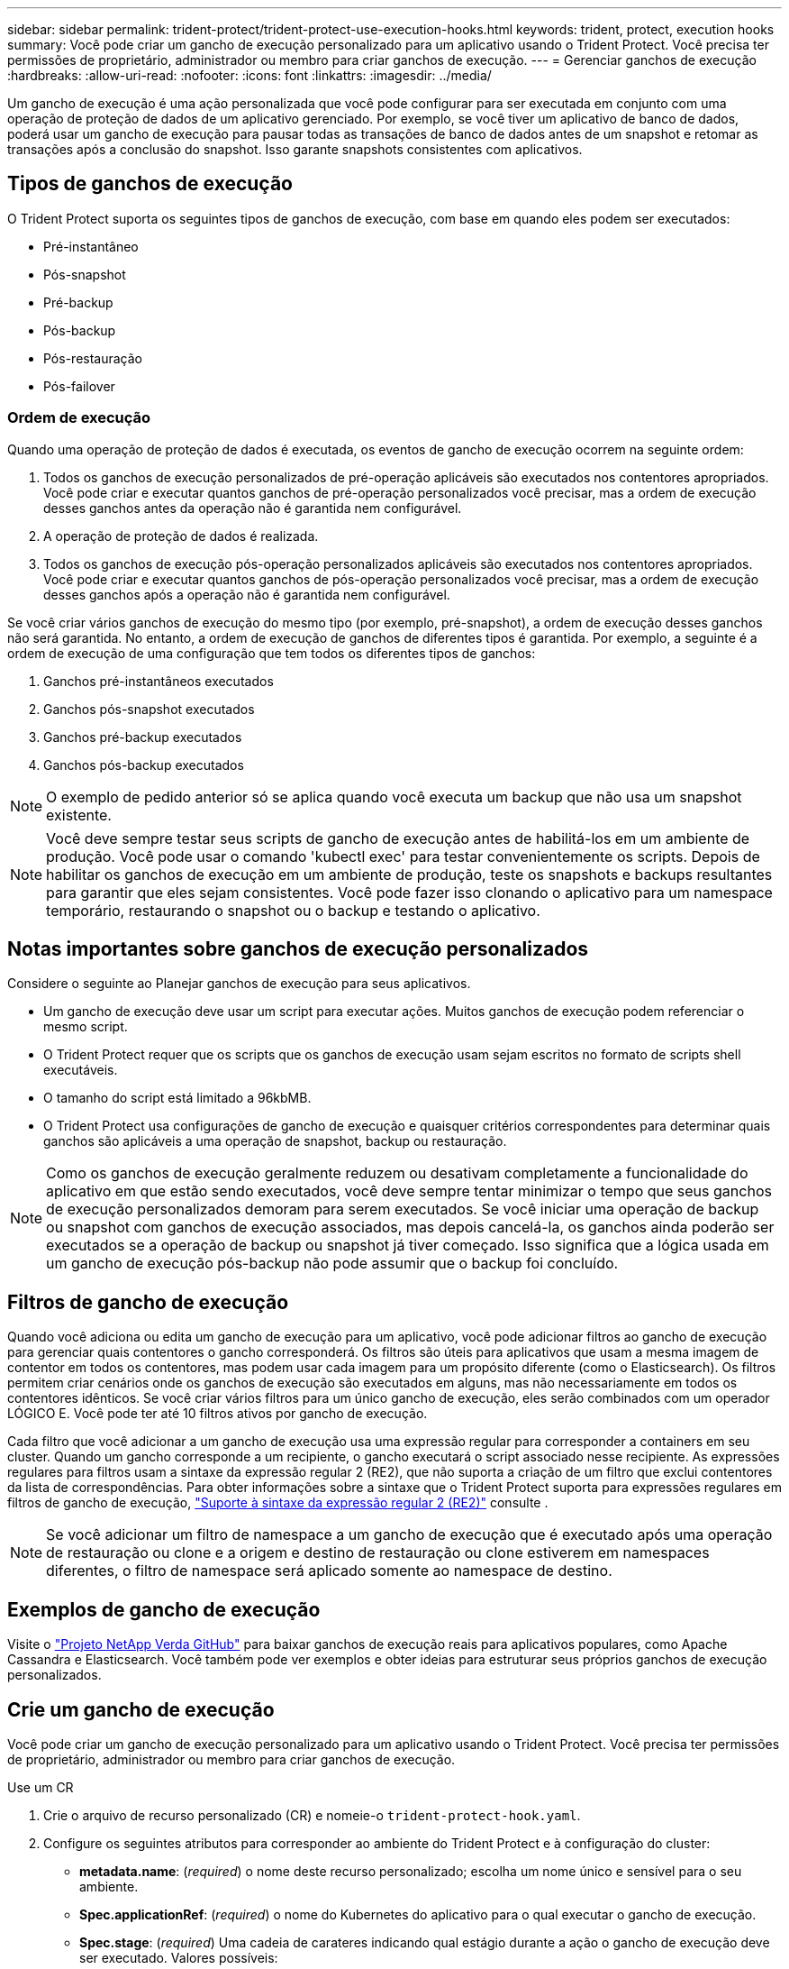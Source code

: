 ---
sidebar: sidebar 
permalink: trident-protect/trident-protect-use-execution-hooks.html 
keywords: trident, protect, execution hooks 
summary: Você pode criar um gancho de execução personalizado para um aplicativo usando o Trident Protect. Você precisa ter permissões de proprietário, administrador ou membro para criar ganchos de execução. 
---
= Gerenciar ganchos de execução
:hardbreaks:
:allow-uri-read: 
:nofooter: 
:icons: font
:linkattrs: 
:imagesdir: ../media/


[role="lead"]
Um gancho de execução é uma ação personalizada que você pode configurar para ser executada em conjunto com uma operação de proteção de dados de um aplicativo gerenciado. Por exemplo, se você tiver um aplicativo de banco de dados, poderá usar um gancho de execução para pausar todas as transações de banco de dados antes de um snapshot e retomar as transações após a conclusão do snapshot. Isso garante snapshots consistentes com aplicativos.



== Tipos de ganchos de execução

O Trident Protect suporta os seguintes tipos de ganchos de execução, com base em quando eles podem ser executados:

* Pré-instantâneo
* Pós-snapshot
* Pré-backup
* Pós-backup
* Pós-restauração
* Pós-failover




=== Ordem de execução

Quando uma operação de proteção de dados é executada, os eventos de gancho de execução ocorrem na seguinte ordem:

. Todos os ganchos de execução personalizados de pré-operação aplicáveis são executados nos contentores apropriados. Você pode criar e executar quantos ganchos de pré-operação personalizados você precisar, mas a ordem de execução desses ganchos antes da operação não é garantida nem configurável.
. A operação de proteção de dados é realizada.
. Todos os ganchos de execução pós-operação personalizados aplicáveis são executados nos contentores apropriados. Você pode criar e executar quantos ganchos de pós-operação personalizados você precisar, mas a ordem de execução desses ganchos após a operação não é garantida nem configurável.


Se você criar vários ganchos de execução do mesmo tipo (por exemplo, pré-snapshot), a ordem de execução desses ganchos não será garantida. No entanto, a ordem de execução de ganchos de diferentes tipos é garantida. Por exemplo, a seguinte é a ordem de execução de uma configuração que tem todos os diferentes tipos de ganchos:

. Ganchos pré-instantâneos executados
. Ganchos pós-snapshot executados
. Ganchos pré-backup executados
. Ganchos pós-backup executados



NOTE: O exemplo de pedido anterior só se aplica quando você executa um backup que não usa um snapshot existente.


NOTE: Você deve sempre testar seus scripts de gancho de execução antes de habilitá-los em um ambiente de produção. Você pode usar o comando 'kubectl exec' para testar convenientemente os scripts. Depois de habilitar os ganchos de execução em um ambiente de produção, teste os snapshots e backups resultantes para garantir que eles sejam consistentes. Você pode fazer isso clonando o aplicativo para um namespace temporário, restaurando o snapshot ou o backup e testando o aplicativo.



== Notas importantes sobre ganchos de execução personalizados

Considere o seguinte ao Planejar ganchos de execução para seus aplicativos.

* Um gancho de execução deve usar um script para executar ações. Muitos ganchos de execução podem referenciar o mesmo script.
* O Trident Protect requer que os scripts que os ganchos de execução usam sejam escritos no formato de scripts shell executáveis.
* O tamanho do script está limitado a 96kbMB.
* O Trident Protect usa configurações de gancho de execução e quaisquer critérios correspondentes para determinar quais ganchos são aplicáveis a uma operação de snapshot, backup ou restauração.



NOTE: Como os ganchos de execução geralmente reduzem ou desativam completamente a funcionalidade do aplicativo em que estão sendo executados, você deve sempre tentar minimizar o tempo que seus ganchos de execução personalizados demoram para serem executados. Se você iniciar uma operação de backup ou snapshot com ganchos de execução associados, mas depois cancelá-la, os ganchos ainda poderão ser executados se a operação de backup ou snapshot já tiver começado. Isso significa que a lógica usada em um gancho de execução pós-backup não pode assumir que o backup foi concluído.



== Filtros de gancho de execução

Quando você adiciona ou edita um gancho de execução para um aplicativo, você pode adicionar filtros ao gancho de execução para gerenciar quais contentores o gancho corresponderá. Os filtros são úteis para aplicativos que usam a mesma imagem de contentor em todos os contentores, mas podem usar cada imagem para um propósito diferente (como o Elasticsearch). Os filtros permitem criar cenários onde os ganchos de execução são executados em alguns, mas não necessariamente em todos os contentores idênticos. Se você criar vários filtros para um único gancho de execução, eles serão combinados com um operador LÓGICO E. Você pode ter até 10 filtros ativos por gancho de execução.

Cada filtro que você adicionar a um gancho de execução usa uma expressão regular para corresponder a containers em seu cluster. Quando um gancho corresponde a um recipiente, o gancho executará o script associado nesse recipiente. As expressões regulares para filtros usam a sintaxe da expressão regular 2 (RE2), que não suporta a criação de um filtro que exclui contentores da lista de correspondências. Para obter informações sobre a sintaxe que o Trident Protect suporta para expressões regulares em filtros de gancho de execução, https://github.com/google/re2/wiki/Syntax["Suporte à sintaxe da expressão regular 2 (RE2)"^] consulte .


NOTE: Se você adicionar um filtro de namespace a um gancho de execução que é executado após uma operação de restauração ou clone e a origem e destino de restauração ou clone estiverem em namespaces diferentes, o filtro de namespace será aplicado somente ao namespace de destino.



== Exemplos de gancho de execução

Visite o https://github.com/NetApp/Verda["Projeto NetApp Verda GitHub"] para baixar ganchos de execução reais para aplicativos populares, como Apache Cassandra e Elasticsearch. Você também pode ver exemplos e obter ideias para estruturar seus próprios ganchos de execução personalizados.



== Crie um gancho de execução

Você pode criar um gancho de execução personalizado para um aplicativo usando o Trident Protect. Você precisa ter permissões de proprietário, administrador ou membro para criar ganchos de execução.

[role="tabbed-block"]
====
.Use um CR
--
. Crie o arquivo de recurso personalizado (CR) e nomeie-o `trident-protect-hook.yaml`.
. Configure os seguintes atributos para corresponder ao ambiente do Trident Protect e à configuração do cluster:
+
** *metadata.name*: (_required_) o nome deste recurso personalizado; escolha um nome único e sensível para o seu ambiente.
** *Spec.applicationRef*: (_required_) o nome do Kubernetes do aplicativo para o qual executar o gancho de execução.
** *Spec.stage*: (_required_) Uma cadeia de carateres indicando qual estágio durante a ação o gancho de execução deve ser executado. Valores possíveis:
+
*** Pre
*** Post


** *Spec.action*: (_required_) Uma cadeia de carateres indicando qual ação o gancho de execução tomará, supondo que quaisquer filtros de gancho de execução especificados sejam correspondentes. Valores possíveis:
+
*** Snapshot
*** Backup
*** Restaurar
*** Failover


** *Spec.enabled*: (_Optional_) indica se esse gancho de execução está ativado ou desativado. Se não for especificado, o valor padrão é verdadeiro.
** *Spec.hookSource*: (_required_) Uma string contendo o script de gancho codificado em base64.
** *Spec.timeout*: (_Optional_) Um número que define quanto tempo em minutos o gancho de execução pode ser executado. O valor mínimo é de 1 minuto e o valor padrão é de 25 minutos, se não for especificado.
** *Spec.arguments*: (_Optional_) Uma lista YAML de argumentos que você pode especificar para o gancho de execução.
** *Spec.matchingCriteria*: (_Optional_) uma lista opcional de pares de valores de chave de critérios, cada par compondo um filtro de gancho de execução. Você pode adicionar até 10 filtros por gancho de execução.
** *Spec.matchingCriteria.type*: (_Optional_) Uma string que identifica o tipo de filtro do gancho de execução. Valores possíveis:
+
*** ContainerImage
*** Nome do ConteinerName
*** PodName
*** PodLabel
*** NamespaceName


** *Spec.matchingCriteria.value*: (_Optional_) Uma string ou expressão regular identificando o valor do filtro do gancho de execução.
+
Exemplo YAML:

+
[source, yaml]
----
apiVersion: protect.trident.netapp.io/v1
kind: ExecHook
metadata:
  name: example-hook-cr
  namespace: my-app-namespace
  annotations:
    astra.netapp.io/astra-control-hook-source-id: /account/test/hookSource/id
spec:
  applicationRef: my-app-name
  stage: Pre
  action: Snapshot
  enabled: true
  hookSource: IyEvYmluL2Jhc2gKZWNobyAiZXhhbXBsZSBzY3JpcHQiCg==
  timeout: 10
  arguments:
    - FirstExampleArg
    - SecondExampleArg
  matchingCriteria:
    - type: containerName
      value: mysql
    - type: containerImage
      value: bitnami/mysql
    - type: podName
      value: mysql
    - type: namespaceName
      value: mysql-a
    - type: podLabel
      value: app.kubernetes.io/component=primary
    - type: podLabel
      value: helm.sh/chart=mysql-10.1.0
    - type: podLabel
      value: deployment-type=production
----


. Depois de preencher o ficheiro CR com os valores corretos, aplique o CR:
+
[source, console]
----
kubectl apply -f trident-protect-hook.yaml
----


--
.Use a CLI
--
. Crie o gancho de execução, substituindo valores entre parênteses por informações do seu ambiente. Por exemplo:
+
[source, console]
----
tridentctl protect create exechook <my_exec_hook_name> --action <action_type> --app <app_to_use_hook> --stage <pre_or_post_stage> --source-file <script-file>
----


--
====
